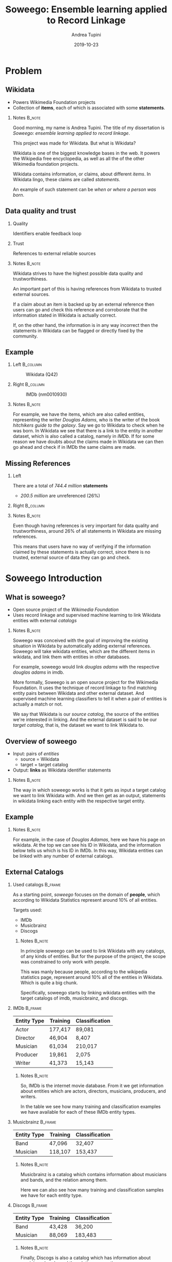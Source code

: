 #+STARTUP: beamer
#+title: Soweego: Ensemble learning applied to Record Linkage

#+BEAMER_HEADER: \titlegraphic{\includegraphics[width=.4\textwidth]{../graphics/logo_unitn.png}}

#+author: Andrea Tupini
#+EMAIL:  andrea.tupini@studenti.unitn.it 
#+DATE:   2019-10-23

#+latex_header: \usepackage{multicol}
#+options: H:2 toc:nil num:t
#+latex_class: beamer
#+LATEX_CLASS_OPTIONS: [presentation]
#+columns: %45ITEM %10BEAMER_env(Env) %10BEAMER_act(Act) %4BEAMER_col(Col) %8BEAMER_opt(Opt)
#+beamer_theme: Dresden
#+beamer_color_theme: orchid
#+beamer_font_theme:
#+beamer_inner_theme:
#+beamer_outer_theme:
#+beamer_header:
#+latex_header: \AtBeginSection[] {\begin{frame}{Outline} \begin{multicols}{2} \tableofcontents[currentsection,hideallsubsections,sectionstyle=show/shaded] \end{multicols} \end{frame}} }
 

* Problem
** Wikidata
   
   - Powers Wikimedia Foundation projects
   - Collection of *items*, each of which is associated with some *statements*.

*** Notes                                                            :B_note:
    :PROPERTIES:
    :BEAMER_env: note
    :END:
    
    Good morning, my name is Andrea Tupini. The title of my dissertation is
    /Soweego: ensemble learning applied to record linkage/.

    This project was made for Wikidata. But what is Wikidata?

    Wikidata is one of the biggest knowledge bases in the web. It powers the
    Wikipedia free encyclopedia, as well as all the of the other Wikimedia
    foundation projects.
    
    Wikidata contains information, or claims, about different /items/. In
    Wikidata lingo, these claims are called /statements/. 

    An example of such statement can be /when or where a person was born/.

** Data quality and trust
   
*** Quality
    Identifiers enable feedback loop

*** Trust
    References to external reliable sources

*** Notes                                                            :B_note:
    :PROPERTIES:
    :BEAMER_env: note
    :END:

    Wikidata strives to have the highest possible data quality and
    trustworthiness. 

    An important part of this is having references from Wikidata to trusted
    external sources.

    If a claim about an item is backed up by an external reference then users
    can go and check this reference and corroborate that the information stated
    in Wikidata is actually correct.

    If, on the other hand, the information is in any way incorrect then the
    statements in Wikidata can be flagged or directly fixed by the community.

  
** Example


*** Left                                                           :B_column:
    :PROPERTIES:
    :BEAMER_env: column
    :BEAMER_col: 0.5
    :END:

    #    #+ATTR_LATEX: :width 0.3\textwidth
    #    [[../graphics/Wikidata-logo-en.png]]

    #+caption: Wikidata (Q42)
    #+ATTR_LATEX: :width 0.6\textwidth
    [[../graphics/douglas_adams_headshot_wikidata.jpg]]


*** Right                                                          :B_column:
    :PROPERTIES:
    :BEAMER_env: column
    :BEAMER_col: 0.5
    :END:

    #    #+ATTR_LATEX: :width 0.3\textwidth
    #    [[../graphics/imdb_logo.png]]

    #+caption: IMDb (nm0010930)
    #+ATTR_LATEX: :width 0.6\textwidth
    [[../graphics/douglas_adams_headshot_imdb.png]]

    
*** Notes                                                            :B_note:
    :PROPERTIES:
    :BEAMER_env: note
    :END:
    
    For example, we have the items, which are also called entities, representing
    the writer /Douglas Adams/, who is the writer of the book /hitchikers guide
    to the galaxy/. Say we go to Wikidata to check when he was born. In Wikidata
    we see that there is a link to the entity in another dataset, which is also
    called a catalog, namely in /IMDb/. If for some reason we have doubts about
    the claims made in Wikidata we can then go ahead and check if in IMDb the
    same claims are made.

** Missing References                                              
    
*** Left
    :PROPERTIES:
    :BEAMER_env: column
    :BEAMER_col: 0.5
    :END:

   There are a total of /744.4 million/ *statements*
    
   - /200.5 million/ are unreferenced (26%)

*** Right                                                          :B_column:
    :PROPERTIES:
    :BEAMER_env: column
    :BEAMER_col: 0.5
    :END:

   #+ATTR_LATEX: :width \textwidth
   [[../graphics/pie_wikidata_referenced_unreferenced.png]]

*** Notes                                                            :B_note:
    :PROPERTIES:
    :BEAMER_env: note
    :END:

    Even though having references is very important for data quality and
    trustworthiness, around 26% of all statements in Wikidata are missing
    references.

    This means that users have no way of verifying if the information claimed by
    these statements is actually correct, since there is no trusted, external
    source of data they can go and check.

    
* Soweego Introduction

  
** What is soweego?

   - Open source project of the /Wikimedia Foundation/
   - Uses record linkage and supervised machine learning to link Wikidata entities with external /catalogs/

*** Notes                                                            :B_note:
    :PROPERTIES:
    :BEAMER_env: note
    :END:

    Soweego was conceived with the goal of improving the existing situation in
    Wikidata by automatically adding external references. Soweego will take
    wikidata entities, which are the different items in wikidata, and link them
    with entities in other databases.

    For example, soweego would link /douglas adams/ with the respective /douglas
    adams/ in imdb. 

    More formally, Soweego is an open source project for the Wikimedia
    Foundation. It uses the technique of record linkage to find matching entity
    pairs between Wikidata and other external dataset. And supervised machine
    learning classifiers to tell it when a pair of entities is actually a match
    or not.

    We say that Wikidata is our /source catalog/, the source of the entities
    we're interested in linking. And the external dataset is said to be our
    /target catalog/, that is, the dataset we want to link Wikidata to.

** Overview of soweego

    - Input: pairs of /entities/
      - source = Wikidata
      - target = target catalog 
    - Output: *links* as Wikidata identifier statements
    # - Output: *probability* that each pair represents the same entity 

*** Notes                                                            :B_note:
    :PROPERTIES:
    :BEAMER_env: note
    :END:

    The way in which soweego works is that it gets as input a target catalog we
    want to link Wikidata with. And we then get as an output, statements in
    wikidata linking each entity with the respective target entity.

** Example

    #+ATTR_LATEX: :width \textwidth
    [[../graphics/douglas_adams_Wikidata_head.png]]


    #+ATTR_LATEX: :width \textwidth
    [[../graphics/douglas_adams_Wikidata_imdb_identifier.png]]

*** Notes                                                            :B_note:
    :PROPERTIES:
    :BEAMER_env: note
    :END:

    For example, in the case of /Douglas Adamas/, here we have his page on
    wikidata. At the top we can see his ID in Wikidata, and the information
    below tells us which is his ID in IMDb. In this way, Wikidata entities can
    be linked with any number of external catalogs.

** External Catalogs

*** Used catalogs                                                   :B_frame:
    :PROPERTIES:
    :BEAMER_env: frame
    :END:

    As a starting point, /soweego/ focuses on the domain of *people*, which
    according to Wikidata Statistics represent around 10% of all entities.
    
    \hfill
    
    Targets used:

    - IMDb
    - Musicbrainz
    - Discogs

**** Notes                                                           :B_note:
     :PROPERTIES:
     :BEAMER_env: note
     :END:

     In principle soweego can be used to link Wikidata with any catalogs, of any
     kinds of entities. But for the purpose of the project, the scope was
     constrained to only work with people. 

     This was manly because people, according to the wikipedia statistics page,
     represent around 10% all of the entities in Wikidata. Which is quite a big
     chunk.

     Specifically, soweego starts by linking wikidata entities with the target catalogs
     of imdb, musicbrainz, and discogs.

*** IMDb                                                            :B_frame:
    :PROPERTIES:
    :BEAMER_env: frame
    :END:
    
    | Entity Type | Training | Classification |
    |-------------+----------+----------------|
    | Actor       | 177,417  | 89,081         |
    | Director    | 46,904   | 8,407          |
    | Musician    | 61,034   | 210,017        |
    | Producer    | 19,861   | 2,075          |
    | Writer      | 41,373   | 15,143         |

**** Notes                                                           :B_note:
     :PROPERTIES:
     :BEAMER_env: note
     :END:
     
     So, IMDb is the internet movie database. From it we get information about
     entities which are actors, directors, musicians, producers, and writers.

     In the table we see how many training and classification examples we have
     available for each of these IMDb entity types.

*** Musicbrainz                                                     :B_frame:
    :PROPERTIES:
    :BEAMER_env: frame
    :END:

    | Entity Type | Training | Classification |
    |-------------+----------+----------------|
    | Band        | 47,096   | 32,407         |
    | Musician    | 118,107  | 153,437        |

**** Notes                                                           :B_note:
     :PROPERTIES:
     :BEAMER_env: note
     :END:

     Musicbrainz is a catalog which contains information about musicians and
     bands, and the relation among them. 

     Here we can also see how many training and classification samples we have
     for each entity type.

*** Discogs                                                         :B_frame:
    :PROPERTIES:
    :BEAMER_env: frame
    :END:

    | Entity Type | Training | Classification |
    |-------------+----------+----------------|
    | Band        | 43,428   | 36,200         |
    | Musician    | 88,069   | 183,483        |

**** Notes                                                           :B_note:
     :PROPERTIES:
     :BEAMER_env: note
     :END:

     Finally, Discogs is also a catalog which has information about musicians,
     bands, and the relation among them.

* Soweego Pipeline

** Pipeline steps

   1) Importer
   2) Blocking
   3) Data preprocessing
   4) Feature extraction
   5) Linker
   6) Upload results

*** Notes                                                            :B_note:
    :PROPERTIES:
    :BEAMER_env: note
    :END:
    
    The inner workings of soweego can be represented as a pipeline of six steps.
    Namely, these are: importer, blocking, data preprocessing, feature
    extraction, linker, and uploading the results to Wikidata.

** Importer
   
   - Download data from catalogs
   - Transform it into a common structure
   - Save it into soweego's internal database

*** Notes                                                            :B_note:
    :PROPERTIES:
    :BEAMER_env: note
    :END:

    The importer is in charge of downloading the dataset from the external
    catalog, transforms it into a standardized representation, and finally it
    saves the data to soweego's internal database.

** Blocking

   - Reduces complexity
   - Only compare pairs of entities which have a similar name

*** Notes                                                            :B_note:
    :PROPERTIES:
    :BEAMER_env: note
    :END:

    Blocking allows us to reduce the complexity of the process since if we were
    to compare an entity in Wikidata against every entity in IMDb, for example,
    then we would need to do N comparisons, where N is the number of entities in
    IMDb.

    Blocking allows us to compare only a subset of all the entities by using a
    blocking rule to choose which entities in the target catalog may be a
    potential match. In soweego, we compare against the wikidata entity, only
    those target entities which share a part of the name. For example, /douglas
    adams/ would be compared with all those entities in IMDb which have either
    /douglas/ or /adams/ as part of their name.

    This greatly reduces the number of comparisons that need to be made.

    The output of blocking is a list of all pairs which might be a potential
    match according to the blocking rule.

** Data preprocessing
   
   - Normalize: strip \rightarrow ASCII \rightarrow lowercase
   - Tokenize: split \rightarrow no 1-character \rightarrow stopwords
   - Handle dates: parse \rightarrow pair precision
   - Clean datasets

*** Notes                                                            :B_note:
    :PROPERTIES:
    :BEAMER_env: note
    :END:
    
    In data preprocessing, we normalize and tokenize text, we standardize dates
    to a common format, and we drop any entities, or attributes of those
    entities, which are empty. 

** Feature extraction

*** Definition                                                      :B_frame:
    :PROPERTIES:
    :BEAMER_env: frame
    :END:

   - Field pair comparison
   - Fields \rightarrow Similarity Function \rightarrow Score
   - One feature vector which characterizes similarity between pair

**** Notes                                                           :B_note:
     :PROPERTIES:
     :BEAMER_env: note
     :END:

     In feature extraction we get as input the preprocessed pairs of potential
     matches from the previous step. For each of these we extract a feature
     vector, where each value in the feature vector is the result of applying a
     comparison function on a pair of attributes.

     Comparison functions tell us, as a percentage, how similar a pair of fields
     is. Where zero means the attributes are completely different, and one means
     they are exactly the same.

*** Comparison functions                                            :B_frame:
    :PROPERTIES:
    :BEAMER_env: frame
    :END:

    
**** Left                                                          :B_column:
     :PROPERTIES:
     :BEAMER_col: 0.5
     :BEAMER_env: column
     :END:
     
     - Exact match
     - Similar strings
       - Levenshtein
       - Cosine

**** Right                                                         :B_column:
     :PROPERTIES:
     :BEAMER_col: 0.5
     :BEAMER_env: column
     :END:

     - Similar dates
     - Shared tokens
     - Shared occupations

**** Notes                                                           :B_note:
     :PROPERTIES:
     :BEAMER_env: note
     :END:

     For soweego, we use the following comparison functions to check the
     similarity among attributes. 

     We check if fields are an exact match, we also check similar strings and
     dates, and the percentage of shared text tokens and occupations.

** Linking

   - Takes feature vectors and returns probability that pair is a match

*** Notes                                                            :B_note:
    :PROPERTIES:
    :BEAMER_env: note
    :END:

    The next step is linking. Here a supervised machine learning algorithm takes
    the feature vectors extracted in the previous step and tells the probability
    that this feature vector corresponds to a pair of entities which is a match.

    The focus of this dissertation is on implementing the linking procedure.

** Upload results
   
   Define /upper/ t_U and /lower/ t_L thresholds.
 
   - *non-match*, if /prob \leq t_L/
   - *potential-match*, if /t_L < prob < t_U/
   - *match*, if /t_U \leq prob/

*** Notes                                                            :B_note:
    :PROPERTIES:
    :BEAMER_env: note
    :END:

    For this step, we get the probability that a pair is a match. And depending
    these thresholds the pair is classified as a match, non-match, or potential
    match.

    In the case of a match, the appropriate statement is created on the wikidata
    entity. 

    If it is a non-match, then the prediction is simply dropped. 

    If it is a potential match then the pair is uploaded to a service called
    Mix'n'Match which is a service where volunteers can manually review the
    pairs and manually mark them as matches or non-matches.

* Algorithms

** Baseline classifiers

   - Linear SVM
   - Naive Bayes
   - Logistic Regression
   - Random Forest
   - Single-Layer Perceptron
   - Multi-Layer Perceptron

*** Notes                                                            :B_note:
    :PROPERTIES:
    :BEAMER_env: note
    :END:

    These are the algorithms that soweego was originally conceived to use. 

    However, after implementing and evaluating them, we asked ourselves if there
    was a way to improve the performance by mixing the opinions of some of them.

    This is why we considered using ensemble models. In ensemble models, we use a pool
    of base classifiers and mix the predictions of these base classifiers. 

    For our case, all the baseline classifiers, except for linear support vector
    machines, were used as the pool of base classifiers.

** Ensemble classifiers

   - Soft Voting Classifier
   - Hard Voting Classifier
   - Gated Ensemble
   - Stacked Ensemble
   
*** Notes                                                            :B_note:
    :PROPERTIES:
    :BEAMER_env: note
    :END:

    These are the ensemble models implemented for soweego. 

    The soft voting classifier basically takes the average of the predictions
    given by all base classifiers. 

    In hard voting classifier, the final prediction is obtained by having each
    base classifier voting for either match or non match. The label which had
    the most votes is the one predicted by the ensemble.

    Gated ensemble and stacked ensembles are stack based ensembles. This
    technique basically allows us to stack classifiers in layers, in which the
    next layer will get as input the predictions given by the previous layer of
    classifiers.

    The last layer in this kind of ensembles is called the meta layer, and is
    another classifier in charge of learning how to join the predictions it
    receives from lower layers.

    The gated ensemble is basically composed of the baseline classifiers, and
    then a single layer perceptron as the meta layer. The idea for this is for
    the single layer perceptron to find the optimal weight to assign to each
    base classifier. 

    A stacked based ensemble is very similar. The difference is that now we have
    two layers of base classifiers, followed by a single layer perceptron as a
    meta layer.

* Results

** How are results presented
   
   The results will be presented in terms of the following metrics:

   - Precision
   - Recall
   - F1 Score

*** Notes                                                            :B_note:
    :PROPERTIES:
    :BEAMER_env: note
    :END:

    We present the results in terms of precision, recall, and F1 score.

    The results presented here were obtained by evaluating the performance of
    each classifier on all entity types and then averaging the performances. So
    they were evaluated for linking Wikidata with IMDb/Actors,
    Discogs/Musicians, etc..



** Baseline results

   | Model                   | Precision |   Recall |       F1 |
   |-------------------------+-----------+----------+----------|
   | Multi-Layer Perceptron  |  *0.9166* |   0.9349 | *0.9349* |
   |-------------------------+-----------+----------+----------|
   | Random Forest           |    0.9145 |   0.9307 |   0.9223 |
   |-------------------------+-----------+----------+----------|
   | Logistic Regression     |    0.9121 |   0.9314 |   0.9215 |
   |-------------------------+-----------+----------+----------|
   | Single-Layer Perceptron |    0.9145 |   0.9284 |   0.9212 |
   |-------------------------+-----------+----------+----------|
   | Linear SVM              |    0.9093 |   0.9342 |   0.9210 |
   |-------------------------+-----------+----------+----------|
   | Naive Bayes             |    0.8863 | *0.9490* |   0.9151 |

*** Notes                                                            :B_note:
    :PROPERTIES:
    :BEAMER_env: note
    :END:

    For the baseline results, we see that multi layer perceptron is the one that
    has the best average precision and F1 score, and it is also the second best
    with respect to recall. The best recall score is obtained by the naive bayes
    classifier, although this also has the worst precision and F1 scores.

    Baseline classifiers give quite good results, but there is still some room
    for improvement, especially when it comes to the precision.

** Ensemble results

   | Model            | Precision |   Recall |       F1 |
   |------------------+-----------+----------+----------|
   | Soft Voting      |    0.9199 | *0.9308* | *0.9248* |
   |------------------+-----------+----------+----------|
   | Gated Ensemble   |    0.9227 |   0.9268 |   0.9245 |
   |------------------+-----------+----------+----------|
   | Hard Voting      |    0.9145 |   0.9344 |   0.9239 |
   |------------------+-----------+----------+----------|
   | Stacked ensemble |  *0.9235* |   0.9242 |   0.9234 |

*** Notes                                                            :B_note:
    :PROPERTIES:
    :BEAMER_env: note
    :END:

    For ensemble models we see that they tend to have a higher precision and
    lower recall than the baseline classifiers. 

    Stacked ensemble is the one that gate the highest precision. While soft
    voting ensemble is the one with the highest recall and F1 score. 

** 5 best classifiers

   | Model                  | Precision    | Recall       | F1           |
   |------------------------+--------------+--------------+--------------|
   | Multi-Layer Perceptron | 0.9166 (4)   | *0.9349* (1) | *0.9255* (1) |
   |------------------------+--------------+--------------+--------------|
   | Soft Voting            | 0.9199 (3)   | 0.9308 (3)   | 0.9248 (2)   |
   |------------------------+--------------+--------------+--------------|
   | Gated Ensemble         | 0.9227 (2)   | 0.9268 (4)   | 0.9245 (3)   |
   |------------------------+--------------+--------------+--------------|
   | Hard Voting            | 0.9145 (5)   | 0.9344 (2)   | 0.9239 (4)   |
   |------------------------+--------------+--------------+--------------|
   | Stacked Ensemble       | *0.9235* (1) | 0.9242 (5)   | 0.9234 (5)   |

*** Notes                                                            :B_note:
    :PROPERTIES:
    :BEAMER_env: note
    :END:
    
    If we consider the top five classifiers among all of these, ensembles and
    baseline, we get this table. It is ordered by F1 score, in decreasing order,
    and the number to the right of each score states the relative position of
    the classifier for that metric. 

    So, we can see that multi layer perceptron performs pretty well. It has the
    highest recall and F1 score. But is the second worst when it comes to
    precision. 

    Stacked ensemble is, among all, the one which has the best average
    precision. 

    Also note that all of the four ensemble classifiers used appear among the
    top 5.


* Discussion

** Soweego usage 
   
   - We don't want to degrade the quality of the data
   - Unsure matches can be uploaded to Mix'n'Match

*** Notes                                                            :B_note:
    :PROPERTIES:
    :BEAMER_env: note
    :END:

    Even though multi layer perceptron has the highest F1 score, in the case of
    soweego we want to upload to wikidata only those links which we are sure
    about, since we want to impact the data quality as least as possible. This
    means that we prefer to use a classifier which has a higher precision.

    Links of which the classifier predicts as potential matches, can still be
    uploaded to mix'n'match for manual classification, so that none of the links
    are lost. 

** Iterative training

   - Repeated executions
   - Next execution gets output of previous one
     
*** Notes                                                            :B_note:
    :PROPERTIES:
    :BEAMER_env: note
    :END:

    Also note that we've talked until now about a single execution of soweego.
    In reality, soweego is meant to be executed repeatedly after a certain
    period of time. For example, it will be executed once a month. 

    In the next iteration, soweego will get as part of its training data,
    predictions which it uploaded in the past iteration. Meaning that every time
    the training set will be larger. 

    This is another reason to prefer a high precision classifier, since
    uploading incorrect links to Wikidata means that the training set in the
    next iteration may contain more of these incorrect examples.

    Also, during these intervals, the community will review the links uploaded
    by soweego and clean out some of the ones that are not correct.

* Conclusions


** Conclusions

  - Link Wikidata to external catalogs
  - Record linkage as supervised machine learning
  - Favor high precision to avoid degrading data quality
  - Effective /in vitro/ performance
    - /In situ/ evaluation is happening right now
    
*** Notes                                                            :B_note:
    :PROPERTIES:
    :BEAMER_env: note
    :END:
    
    As we've seen, Soweego links wikidata to external catalogs by using record
    linkage and supervised machine learning classifiers. 

    Using an ensemble algorithm or other high precision classifier, ensures that
    the information uploaded to wikidata is as trustworthy as possible.
  
    Ensemble classifiers, at least with respect to the results obtained in this
    project, seem to actually improve the performance, and specifically the
    precision. 
    
    The evaluation metrics presented here are only on the training set. However,
    the training set is not really a correct representation of the
    classification set. Evaluation of the final predictions, made on the
    classification set, is currently being done by the community.


** Future Work

  - Better construction of base classifiers
  - Leverage relations among entities
    
*** Notes                                                            :B_note:
    :PROPERTIES:
    :BEAMER_env: note
    :END:

    As always there is still some room for improvement. 

    For instance, we can do a better choice of which are the base classifiers for the
    ensembles instead of using all the baseline classifiers.

    In our data we also have some information about the relation among entities.
    For instance, which musicians are part of which bands, or which actors
    appeared in which movies. This relation information could be leveraged to
    make better predictions. 
